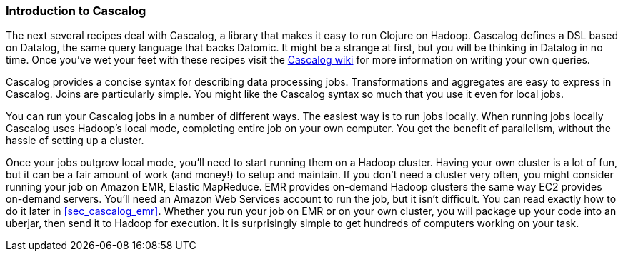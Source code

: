 === Introduction to Cascalog

The next several recipes deal with Cascalog, a library that makes it
easy to run Clojure on Hadoop. Cascalog defines a DSL based on
Datalog, the same query language that backs Datomic. It might be a
strange at first, but you will be thinking in Datalog in no time. Once
you've wet your feet with these recipes visit the 
https://github.com/nathanmarz/cascalog/wiki[Cascalog wiki] for more
information on writing your own queries.

Cascalog provides a concise syntax for describing data processing
jobs. Transformations and aggregates are easy to express in
Cascalog. Joins are particularly simple. You might like the Cascalog
syntax so much that you use it even for local jobs.

You can run your Cascalog jobs in a number of different ways. The
easiest way is to run jobs locally. When running jobs locally Cascalog
uses Hadoop's local mode, completing entire job on your own
computer. You get the benefit of parallelism, without the hassle of
setting up a cluster. 


Once your jobs outgrow local mode, you'll need to start running them
on a Hadoop cluster. Having your own cluster is a lot of fun, but it
can be a fair amount of work (and money!) to setup and maintain. If
you don't need a cluster very often, you might consider running your
job on Amazon EMR, Elastic MapReduce. EMR provides on-demand Hadoop
clusters the same way EC2 provides on-demand servers. You'll need an
Amazon Web Services account to run the job, but it isn't difficult.
You can read exactly how to do it later in <<sec_cascalog_emr>>.
Whether you run your job on EMR or on your own cluster, you will
package up your code into an uberjar, then send it to Hadoop for
execution. It is surprisingly simple to get hundreds of computers
working on your task.
